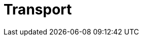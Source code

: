 :slug: solutions/transport/
:description: TODO
:keywords: TODO
:template: pages-en/solutions/transport

= Transport